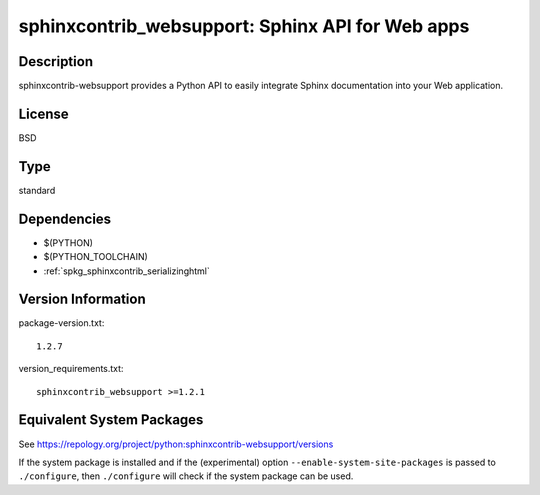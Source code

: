 .. _spkg_sphinxcontrib_websupport:

sphinxcontrib_websupport: Sphinx API for Web apps
===========================================================

Description
-----------

sphinxcontrib-websupport provides a Python API to easily integrate
Sphinx documentation into your Web application.

License
-------

BSD

Type
----

standard


Dependencies
------------

- $(PYTHON)
- $(PYTHON_TOOLCHAIN)
- :ref:`spkg_sphinxcontrib_serializinghtml`

Version Information
-------------------

package-version.txt::

    1.2.7

version_requirements.txt::

    sphinxcontrib_websupport >=1.2.1


Equivalent System Packages
--------------------------

.. tab:: Alpine

   .. CODE-BLOCK:: bash

       $ apk add py3-sphinxcontrib-websupport 


.. tab:: Arch Linux

   .. CODE-BLOCK:: bash

       $ sudo pacman -S python-sphinxcontrib-websupport 


.. tab:: conda-forge

   .. CODE-BLOCK:: bash

       $ conda install sphinxcontrib-websupport 


.. tab:: Debian/Ubuntu

   .. CODE-BLOCK:: bash

       $ sudo apt-get install python3-sphinxcontrib.websupport 


.. tab:: Fedora/Redhat/CentOS

   .. CODE-BLOCK:: bash

       $ sudo yum install python3-sphinxcontrib-websupport 


.. tab:: FreeBSD

   .. CODE-BLOCK:: bash

       $ sudo pkg install textproc/py-sphinxcontrib-websupport 


.. tab:: Gentoo Linux

   .. CODE-BLOCK:: bash

       $ sudo emerge dev-python/sphinxcontrib-websupport 


.. tab:: MacPorts

   .. CODE-BLOCK:: bash

       $ sudo port install py-sphinxcontrib-websupport 


.. tab:: openSUSE

   .. CODE-BLOCK:: bash

       $ sudo zypper install python3\$\{PYTHON_MINOR\}-sphinxcontrib-websupport 



See https://repology.org/project/python:sphinxcontrib-websupport/versions

If the system package is installed and if the (experimental) option
``--enable-system-site-packages`` is passed to ``./configure``, then ``./configure``
will check if the system package can be used.

